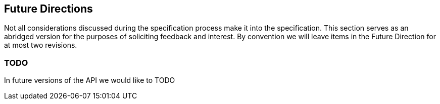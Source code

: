 //
// Copyright (c) 2016-2018 Eclipse Microprofile Contributors:
//
// Licensed under the Apache License, Version 2.0 (the "License");
// you may not use this file except in compliance with the License.
// You may obtain a copy of the License at
//
//     http://www.apache.org/licenses/LICENSE-2.0
//
// Unless required by applicable law or agreed to in writing, software
// distributed under the License is distributed on an "AS IS" BASIS,
// WITHOUT WARRANTIES OR CONDITIONS OF ANY KIND, either express or implied.
// See the License for the specific language governing permissions and
// limitations under the License.
//

[[resource_access]]
## Future Directions

Not all considerations discussed during the specification process make it into the
specification.  This section serves as an abridged version for the purposes of soliciting
feedback and interest.  By convention we will leave items in the Future Direction for at most two revisions.

### TODO

In future versions of the API we would like to TODO
